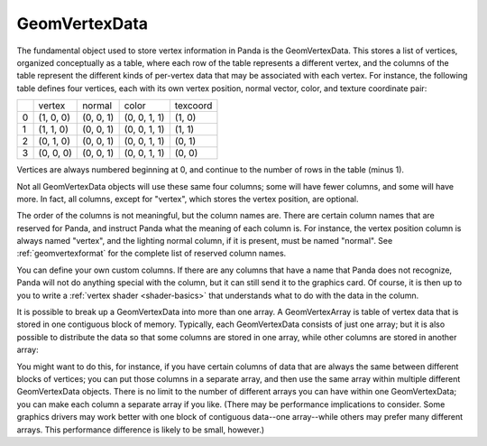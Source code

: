 .. _geomvertexdata:

GeomVertexData
==============

The fundamental object used to store vertex information in Panda is the
GeomVertexData. This stores a list of vertices, organized conceptually as a
table, where each row of the table represents a different vertex, and the
columns of the table represent the different kinds of per-vertex data that may
be associated with each vertex. For instance, the following table defines four
vertices, each with its own vertex position, normal vector, color, and texture
coordinate pair:

== ========= ========= ============ ========
\  vertex    normal    color        texcoord
0  (1, 0, 0) (0, 0, 1) (0, 0, 1, 1) (1, 0)
1  (1, 1, 0) (0, 0, 1) (0, 0, 1, 1) (1, 1)
2  (0, 1, 0) (0, 0, 1) (0, 0, 1, 1) (0, 1)
3  (0, 0, 0) (0, 0, 1) (0, 0, 1, 1) (0, 0)
== ========= ========= ============ ========


Vertices are always numbered beginning at 0, and continue to the number of
rows in the table (minus 1).

Not all GeomVertexData objects will use these same four columns; some will
have fewer columns, and some will have more. In fact, all columns, except for
"vertex", which stores the vertex position, are optional.

The order of the columns is not meaningful, but the column names are. There
are certain column names that are reserved for Panda, and instruct Panda what
the meaning of each column is. For instance, the vertex position column is
always named "vertex", and the lighting normal column, if it is present, must
be named "normal". See :ref:`geomvertexformat` for the complete list of
reserved column names.

You can define your own custom columns. If there are any columns that have a
name that Panda does not recognize, Panda will not do anything special with
the column, but it can still send it to the graphics card. Of course, it is
then up to you to write a :ref:`vertex shader <shader-basics>` that
understands what to do with the data in the column.

It is possible to break up a GeomVertexData into more than one array. A
GeomVertexArray is table of vertex data that is stored in one contiguous block
of memory. Typically, each GeomVertexData consists of just one array; but it
is also possible to distribute the data so that some columns are stored in one
array, while other columns are stored in another array:

== ========= ======== ========= ============
\  vertex    texcoord  normal    color
0  (1, 0, 0) (1, 0)    (0, 0, 1) (0, 0, 1, 1)
1  (1, 1, 0) (1, 1)    (0, 0, 1) (0, 0, 1, 1)
2  (0, 1, 0) (0, 1)    (0, 0, 1) (0, 0, 1, 1)
3  (0, 0, 0) (0, 0)    (0, 0, 1) (0, 0, 1, 1)
== ========= ======== ========= ============


You might want to do this, for instance, if you have certain columns of data
that are always the same between different blocks of vertices; you can put
those columns in a separate array, and then use the same array within multiple
different GeomVertexData objects. There is no limit to the number of different
arrays you can have within one GeomVertexData; you can make each column a
separate array if you like. (There may be performance implications to
consider. Some graphics drivers may work better with one block of contiguous
data--one array--while others may prefer many different arrays. This
performance difference is likely to be small, however.)
